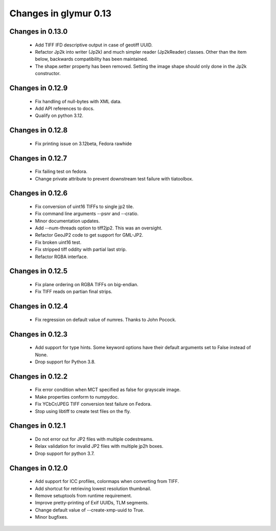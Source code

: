 ######################
Changes in glymur 0.13
######################

*****************
Changes in 0.13.0
*****************
    * Add TIFF IFD descriptive output in case of geotiff UUID.
    * Refactor Jp2k into writer (Jp2k) and much simpler reader (Jp2kReader)
      classes.  Other than the item below, backwards compatibility has been
      maintained.
    * The shape.setter property has been removed.  Setting the image shape
      should only done in the Jp2k constructor.

*****************
Changes in 0.12.9
*****************
    * Fix handling of null-bytes with XML data.
    * Add API references to docs.
    * Qualify on python 3.12.

*****************
Changes in 0.12.8
*****************
    * Fix printing issue on 3.12beta, Fedora rawhide

*****************
Changes in 0.12.7
*****************
    * Fix failing test on fedora.
    * Change private attribute to prevent downstream test failure with tiatoolbox.

*****************
Changes in 0.12.6
*****************
    * Fix conversion of uint16 TIFFs to single jp2 tile.
    * Fix command line arguments --psnr and --cratio.
    * Minor documentation updates.
    * Add --num-threads option to tiff2jp2.  This was an oversight.
    * Refactor GeoJP2 code to get support for GML-JP2.
    * Fix broken uint16 test.
    * Fix stripped tiff oddity with partial last strip.
    * Refactor RGBA interface.

*****************
Changes in 0.12.5
*****************
    * Fix plane ordering on RGBA TIFFs on big-endian.
    * Fix TIFF reads on partian final strips.

*****************
Changes in 0.12.4
*****************
    * Fix regression on default value of numres.  Thanks to John Pocock.

*****************
Changes in 0.12.3
*****************
    * Add support for type hints.  Some keyword options have their default
      arguments set to False instead of None.
    * Drop support for Python 3.8.

*****************
Changes in 0.12.2
*****************
    * Fix error condition when MCT specified as false for grayscale image.
    * Make properties conform to numpydoc.
    * Fix YCbCr/JPEG TIFF conversion test failure on Fedora.
    * Stop using libtiff to create test files on the fly.

*****************
Changes in 0.12.1
*****************
    * Do not error out for JP2 files with multiple codestreams.
    * Relax validation for invalid JP2 files with multiple jp2h boxes.
    * Drop support for python 3.7.

*****************
Changes in 0.12.0
*****************
    * Add support for ICC profiles, colormaps when converting from TIFF.
    * Add shortcut for retrieving lowest resolution thumbnail.
    * Remove setuptools from runtime requirement.
    * Improve pretty-printing of Exif UUIDs, TLM segments.
    * Change default value of --create-xmp-uuid to True.
    * Minor bugfixes.

